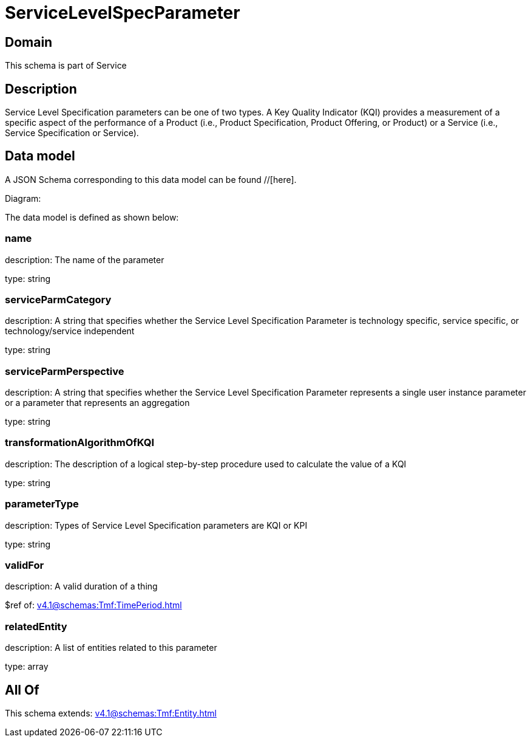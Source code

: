 = ServiceLevelSpecParameter

[#domain]
== Domain

This schema is part of Service

[#description]
== Description
Service Level Specification parameters can be one of two types. A Key Quality Indicator (KQI) 
provides a measurement of a specific aspect of the performance of a Product (i.e., Product 
Specification, Product Offering, or Product) or a Service (i.e., Service Specification or Service).


[#data_model]
== Data model

A JSON Schema corresponding to this data model can be found //[here].

Diagram:


The data model is defined as shown below:


=== name
description: The name of the parameter

type: string


=== serviceParmCategory
description: A string that specifies whether the Service Level Specification Parameter is technology specific, service specific, or technology/service independent

type: string


=== serviceParmPerspective
description: A string that specifies whether the Service Level Specification Parameter represents a single user instance parameter or a parameter that represents an aggregation

type: string


=== transformationAlgorithmOfKQI
description: The description of a logical step-by-step procedure used to calculate the value of a KQI

type: string


=== parameterType
description: Types of Service Level Specification parameters are KQI or KPI

type: string


=== validFor
description: A valid duration of a thing

$ref of: xref:v4.1@schemas:Tmf:TimePeriod.adoc[]


=== relatedEntity
description: A list of entities related to this parameter

type: array


[#all_of]
== All Of

This schema extends: xref:v4.1@schemas:Tmf:Entity.adoc[]
